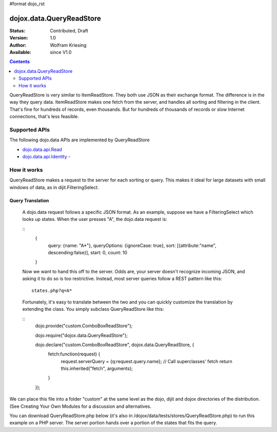 #format dojo_rst

dojox.data.QueryReadStore
==========================

:Status: Contributed, Draft
:Version: 1.0
:Author: Wolfram Kriesing
:Available: since V1.0

.. contents::
  :depth: 2


QueryReadStore is very similar to ItemReadStore. They both use JSON as their exchange format. The difference is in the way they query data. ItemReadStore makes one fetch from the server, and handles all sorting and filtering in the client. That's fine for hundreds of records, even thousands. But for hundreds of thousands of records or slow Internet connections, that's less feasible.

==============
Supported APIs
==============

The following dojo.data APIs are implemented by QueryReadStore

* `dojo.data.api.Read <dojo/data/api/Read>`_
* `dojo.data.api.Identity <dojo/data/api/Identity>`_ - 


============
How it works
============

QueryReadStore makes a request to the server for each sorting or query. This makes it ideal for large datasets with small windows of data, as in dijit.FilteringSelect.

-----------------
Query Translation
-----------------
  A dojo.data request follows a specific JSON format. As an example, suppose we have a FilteringSelect which looks up states. When the user presses "A", the dojo.data request is:

  ::
    {
      query: {name: "A*"},
      queryOptions: {ignoreCase: true},
      sort: [{attribute:"name", descending:false}],
      start: 0,
      count: 10
    }

  Now we want to hand this off to the server. Odds are, your server doesn't recognize incoming JSON, and asking it to do so is too restrictive. Instead, most server queries follow a REST pattern like this:

  ::

    states.php?q=A*

  Fortunately, it's easy to translate between the two and you can quickly customize the translation by extending the class. You simply subclass QueryReadStore like this:

  ::
    dojo.provide("custom.ComboBoxReadStore");

    dojo.require("dojox.data.QueryReadStore");

    dojo.declare("custom.ComboBoxReadStore", dojox.data.QueryReadStore, {
      fetch:function(request) {
        request.serverQuery = {q:request.query.name};
        // Call superclasses' fetch
        return this.inherited("fetch", arguments);
      }
    });

We can place this file into a folder "custom" at the same level as the dojo, dijit and dojox directories of the distribution. (See Creating Your Own Modules for a discussion and alternatives.

You can download QueryReadStore.php below (it's also in /dojox/data/tests/stores/QueryReadStore.php) to run this example on a PHP server. The server portion hands over a portion of the states that fits the query. 
